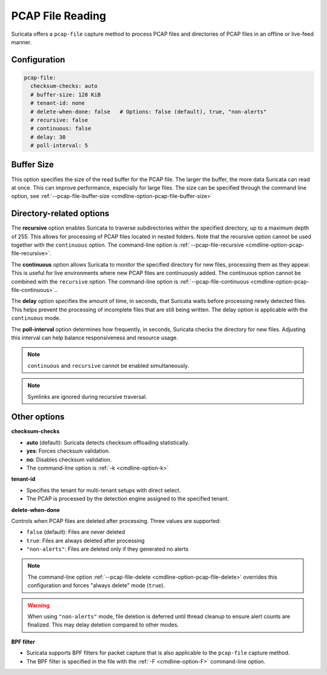 .. _pcap_file:

PCAP File Reading
=================

Suricata offers a ``pcap-file`` capture method to process PCAP files and 
directories of PCAP files in an offline or live-feed manner.

Configuration
-------------

.. code-block:: yaml

  pcap-file:
    checksum-checks: auto
    # buffer-size: 128 KiB
    # tenant-id: none
    # delete-when-done: false   # Options: false (default), true, "non-alerts"
    # recursive: false
    # continuous: false
    # delay: 30
    # poll-interval: 5


Buffer Size
-----------

This option specifies the size of the read buffer for the PCAP file.
The larger the buffer, the more data Suricata can read at once.
This can improve performance, especially for large files.
The size can be specified through the command line option, see
:ref:`--pcap-file-buffer-size <cmdline-option-pcap-file-buffer-size>`

Directory-related options
-------------------------

The **recursive** option enables Suricata to traverse subdirectories within 
the specified directory, up to a maximum depth of 255. This allows for 
processing of PCAP files located in nested folders. Note that the recursive 
option cannot be used together with the ``continuous`` option. 
The command-line option is
:ref:`--pcap-file-recursive <cmdline-option-pcap-file-recursive>`.

The **continuous** option allows Suricata to monitor the specified directory
for new files, processing them as they appear.
This is useful for live environments where new PCAP files are continuously
added. The continuous option cannot be combined with the ``recursive`` option.
The command-line option is
:ref:`--pcap-file-continuous <cmdline-option-pcap-file-continuous>`..

The **delay** option specifies the amount of time, in seconds,
that Suricata waits before processing newly detected files.
This helps prevent the processing of incomplete files that are still
being written. The delay option is applicable with
the ``continuous`` mode.

The **poll-interval** option determines how frequently, in seconds,
Suricata checks the directory for new files. Adjusting this interval
can help balance responsiveness and resource usage.

.. note::

  ``continuous`` and ``recursive`` cannot be enabled simultaneously.

.. note::
  
  Symlinks are ignored during recursive traversal.


Other options
-------------

**checksum-checks**

- **auto** (default): Suricata detects checksum offloading statistically.
- **yes**: Forces checksum validation.
- **no**: Disables checksum validation.
- The command-line option is :ref:`-k <cmdline-option-k>`

**tenant-id**

- Specifies the tenant for multi-tenant setups with direct select.
- The PCAP is processed by the detection engine assigned to the specified
  tenant.

**delete-when-done**

Controls when PCAP files are deleted after processing. Three values are supported:

- ``false`` (default): Files are never deleted
- ``true``: Files are always deleted after processing
- ``"non-alerts"``: Files are deleted only if they generated no alerts

.. note::

   The command-line option :ref:`--pcap-file-delete <cmdline-option-pcap-file-delete>`
   overrides this configuration and forces "always delete" mode (``true``).

.. warning::

   When using ``"non-alerts"`` mode, file deletion is deferred until thread 
   cleanup to ensure alert counts are finalized. This may delay deletion 
   compared to other modes.

**BPF filter**

- Suricata supports BPF filters for packet capture that is also applicable
  to the ``pcap-file`` capture method.
- The BPF filter is specified in the file with the :ref:`-F <cmdline-option-F>`
  command-line option.
